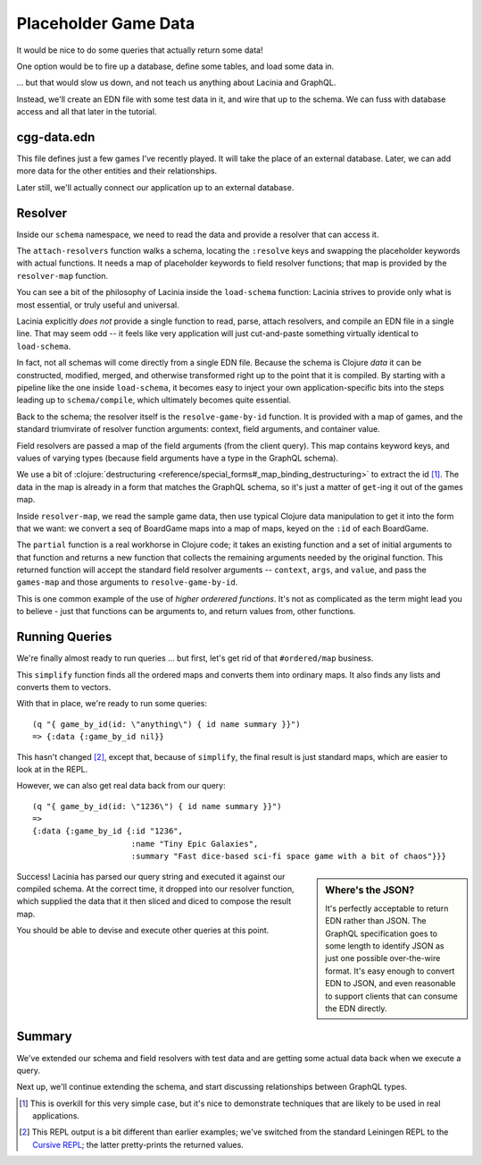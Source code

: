 Placeholder Game Data
=====================

It would be nice to do some queries that actually return some data!

One option would be to fire up a database, define some tables, and load some data in.

... but that would slow us down, and not teach us anything about Lacinia
and GraphQL.

Instead, we'll create an EDN file with some test data in it, and wire that up
to the schema.
We can fuss with database access and all that later in the tutorial.

cgg-data.edn
------------

.. ex:: game-data dev-resources/cgg-data.edn

This file defines just a few games I've recently played.
It will take the place of an external database.
Later, we can add more data for the other entities and their relationships.

Later still, we'll actually connect our application up to an external database.

Resolver
--------

Inside our ``schema`` namespace, we need to read the data and provide a resolver
that can access it.

.. ex:: game-data src/clojure_game_geek/schema.clj
   :emphasize-lines: 9-22

The ``attach-resolvers`` function walks a schema, locating the ``:resolve`` keys and swapping the
placeholder keywords with actual functions.
It needs a map of placeholder keywords to field resolver functions; that map is provided by
the ``resolver-map`` function.

You can see a bit of the philosophy of Lacinia inside the ``load-schema`` function: Lacinia strives
to provide only what is most essential, or truly useful and universal.

Lacinia explicitly `does not` provide a single function to read, parse, attach resolvers, and compile an EDN file in a single
line.
That may seem odd -- it feels like very application will just cut-and-paste something virtually identical to ``load-schema``.

In fact, not all schemas will come directly from a single EDN file.
Because the schema is Clojure `data` it can be constructed, modified, merged, and otherwise transformed
right up to the point that it is compiled.
By starting with a pipeline like the one inside ``load-schema``, it becomes easy to inject your own application-specific bits
into the steps leading up to ``schema/compile``, which ultimately becomes quite essential.

Back to the schema; the resolver itself is the ``resolve-game-by-id`` function.
It is provided with a map of games, and the standard triumvirate of
resolver function arguments: context, field arguments, and container value.

Field resolvers are passed a map of the field arguments (from the client query).
This map contains keyword keys, and values of varying types (because field arguments have a type in
the GraphQL schema).

We use a bit of :clojure:`destructuring <reference/special_forms#_map_binding_destructuring>` to extract the id [#too-much]_.
The data in the map is already in a form that matches the GraphQL schema, so it's
just a matter of ``get``-ing it out of the games map.

Inside ``resolver-map``, we read the sample game data, then use typical Clojure data manipulation
to get it into the form that we want: we convert a seq of BoardGame maps into a map of maps, keyed on the ``:id`` of each
BoardGame.

The ``partial`` function is a real workhorse in Clojure code; it takes an existing function and a set of initial arguments
to that function and returns a new function that collects the remaining arguments needed by the original function.
This returned function will accept the standard field resolver arguments -- ``context``, ``args``, and ``value``,
and pass the ``games-map`` and those arguments to ``resolve-game-by-id``.

This is one common example of the use of `higher orderered functions`.
It's not as complicated as the term might lead you to believe - just that functions can be arguments to, and return
values from, other functions.

Running Queries
---------------

We're finally almost ready to run queries ... but first, let's get rid of
that ``#ordered/map`` business.

.. ex:: game-data dev-resources/user.clj
   :emphasize-lines: 5-6,10-25,29-30

This ``simplify`` function finds all the ordered maps and converts them into
ordinary maps.
It also finds any lists and converts them to vectors.

With that in place, we're ready to run some queries::

   (q "{ game_by_id(id: \"anything\") { id name summary }}")
   => {:data {:game_by_id nil}}

This hasn't changed [#repl]_, except that, because of ``simplify``, the final result is just standard maps,
which are easier to look at in the REPL.

However, we can also get real data back from our query::

   (q "{ game_by_id(id: \"1236\") { id name summary }}")
   =>
   {:data {:game_by_id {:id "1236",
                        :name "Tiny Epic Galaxies",
                        :summary "Fast dice-based sci-fi space game with a bit of chaos"}}}

.. sidebar:: Where's the JSON?

   It's perfectly acceptable to return EDN rather than JSON.
   The GraphQL specification goes to some length to identify JSON as just one
   possible over-the-wire format.
   It's easy enough to convert EDN to JSON, and even reasonable to
   support clients that can consume the EDN directly.

Success!
Lacinia has parsed our query string and executed it against our compiled schema.
At the correct time, it dropped into our resolver function, which supplied the data
that it then sliced and diced to compose the result map.

You should be able to devise and execute other queries at this point.


Summary
-------

We've extended our schema and field resolvers with test data and are getting
some actual data back when we execute a query.

Next up, we'll continue extending the schema, and start discussing relationships between GraphQL types.


.. [#too-much] This is overkill for this very simple case, but it's nice to demonstrate
   techniques that are likely to be used in real applications.

.. [#repl] This REPL output is a bit different than earlier examples; we've switched from
   the standard Leiningen REPL to the `Cursive REPL <https://cursive-ide.com/>`_; the latter pretty-prints
   the returned values.
